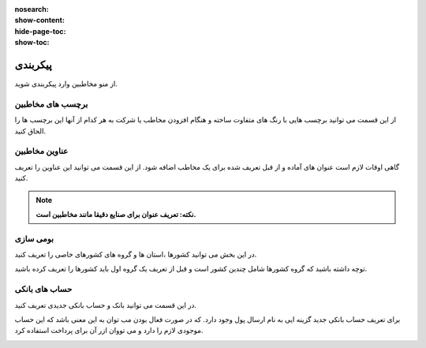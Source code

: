 :nosearch:
:show-content:
:hide-page-toc:
:show-toc:

پیکربندی
========================
از منو مخاطبین وارد پیکربندی شوید. 

برچسب های مخاطبین
-----------------------------
از این قسمت می توانید برچسب هایی با رنگ های متفاوت ساخته و هنگام افزودن مخاطب یا شرکت به هر کدام از آنها این برچسب ها را الحاق کنید.

.. image:: ./img/cont7.png
    :alt:  ماژول ناهار
    :align: center


عناوین مخاطبین
---------------------

گاهی اوقات لازم است عنوان های آماده و از قبل تعریف شده برای یک مخاطب اضافه شود. از این قسمت می توانید این عناوین را تعریف کنید.

.. note:: 
    **نکته: تعریف عنوان برای صنایع دقیقا مانند مخاطبین است.**

.. image:: ./img/cont8.png
    :alt:  ماژول ناهار
    :align: center

بومی سازی
--------------------------

در این بخش می توانید کشورها ،استان ها و گروه های کشورهای خاصی را تعریف کنید.

توچه داشته باشید که گروه کشورها شامل چندین کشور است و قبل از تعریف یک گروه اول باید کشورها را تعریف کرده باشید.

.. image:: ./img/cont9.png
    :alt:  cont9
    :align: center

حساب های بانکی
--------------------------

در این قسمت می توانید بانک و حساب بانکی جدیدی تعریف کنید.

برای تعریف حساب بانکی جدید گزینه ایی به نام ارسال پول وجود دارد. که در صورت فعال بودن مب توان به این معنی باشد که این حساب موجودی لازم را دارد و می تووان ازر آن برای پرداخت استفاده کرد.

.. image:: ./img/cont10.png
    :alt:  cont10
    :align: center